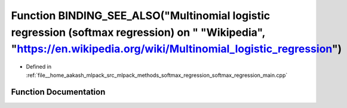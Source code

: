 .. _exhale_function_softmax__regression__main_8cpp_1a49aac10fe004523dd1e67d69f32ae8c6:

Function BINDING_SEE_ALSO("Multinomial logistic regression (softmax regression) on " "Wikipedia", "https://en.wikipedia.org/wiki/Multinomial_logistic_regression")
==================================================================================================================================================================

- Defined in :ref:`file__home_aakash_mlpack_src_mlpack_methods_softmax_regression_softmax_regression_main.cpp`


Function Documentation
----------------------


.. doxygenfunction:: BINDING_SEE_ALSO("Multinomial logistic regression (softmax regression) on " "Wikipedia", "https://en.wikipedia.org/wiki/Multinomial_logistic_regression")
